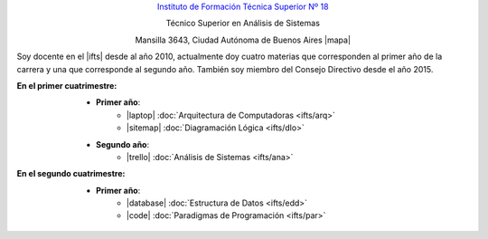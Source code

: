 .. title: Instituto de Formación Técnica Superior N° 18
.. slug: ifts
.. date: 2015-10-15 19:37:47 UTC-03:00
.. tags:
.. category:
.. link: ifts
.. description:
.. type: text
.. hidetitle: true

.. class:: h2 align-center

`Instituto de Formación Técnica Superior Nº 18 <http://www.ifts18.edu.ar>`_

.. class:: h3 align-center

Técnico Superior en Análisis de Sistemas

.. class:: lead align-center

    Mansilla 3643, Ciudad Autónoma de Buenos Aires |mapa|

.. |mapa| raw:: html

    <a href="https://www.openstreetmap.org/#map=19/-34.59072/-58.41490&layers=N" target="_blank"><i class="fas fa-map-marker"></i> mapa</a>

Soy docente en el |ifts| desde al año 2010, actualmente doy cuatro materias que corresponden al primer año de la carrera y
una que corresponde al segundo año. También soy miembro del Consejo Directivo desde el año 2015.

.. |ifts| raw:: html

    <a href="https://www.ifts18.edu.ar" target="_blank"><i class="fas fa-graduation-cap"></i> I.F.T.S. N°18</a>

:En el primer cuatrimestre:
    * **Primer año**:
        - |laptop| :doc:`Arquitectura de Computadoras <ifts/arq>`
        - |sitemap| :doc:`Diagramación Lógica <ifts/dlo>`
    * **Segundo año**:
        - |trello| :doc:`Análisis de Sistemas <ifts/ana>`

:En el segundo cuatrimestre:
    * **Primer año**:
        - |database| :doc:`Estructura de Datos <ifts/edd>`
        - |code| :doc:`Paradigmas de Programación <ifts/par>`

.. |laptop| raw:: html

    <i class="fas fa-laptop"></i>

.. |sitemap| raw:: html

    <i class="fas fa-sitemap"></i>

.. |trello| raw:: html

    <i class="fab fa-trello"></i>

.. |database| raw:: html

    <i class="fas fa-database"></i>

.. |code| raw:: html

    <i class="fas fa-code"></i>